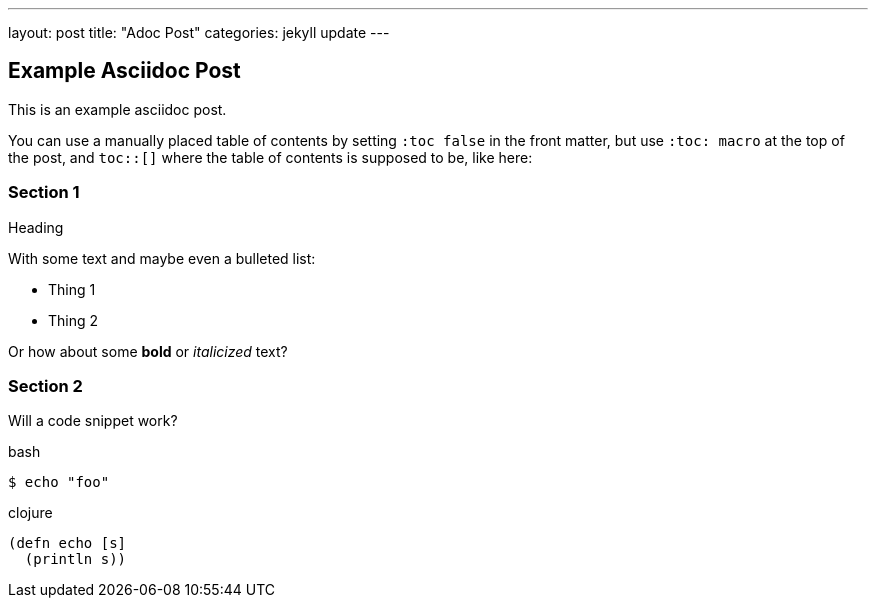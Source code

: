 ---
layout: post
title:  "Adoc Post"
categories: jekyll update
---

:toc: macro

== Example Asciidoc Post ==
This is an example asciidoc post.

You can use a manually placed table of contents by setting `:toc false` in the front matter, but use `:toc: macro` at the top of the post, and `toc::[]` where the table of contents is supposed to be, like here:

toc::[]

=== Section 1 ===

.Heading

With some text and maybe even a bulleted list:  

- Thing 1  
- Thing 2  

Or how about some *bold* or _italicized_ text?

=== Section 2 ===

Will a code snippet work?  

.bash
[source,bash]
----
$ echo "foo"
----

.clojure
[source,clojure]
----
(defn echo [s]
  (println s))
----


